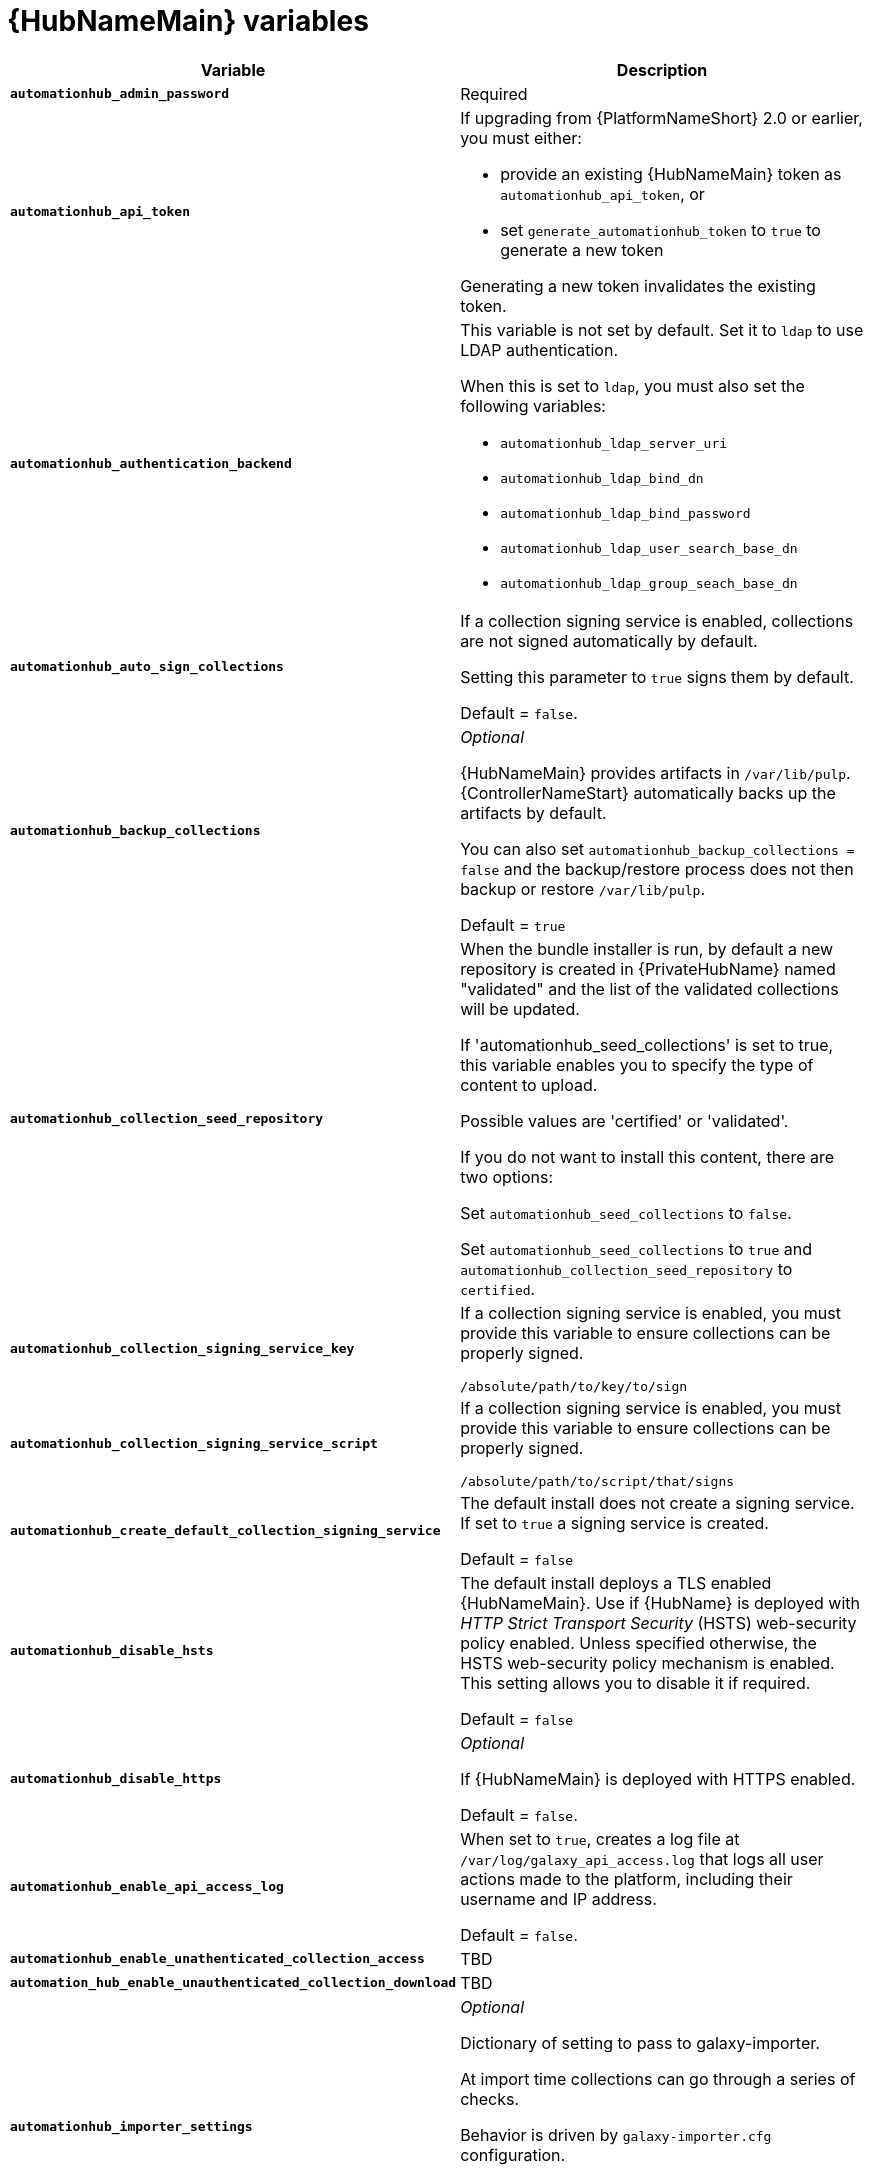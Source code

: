 [id="ref-hub-variables"]

= {HubNameMain} variables

[cols="50%,50%",options="header"]
|====
| *Variable* | *Description* 
| *`automationhub_admin_password`* | Required
| *`automationhub_api_token`* a| If upgrading from {PlatformNameShort} 2.0 or earlier, you must either:

* provide an existing {HubNameMain} token as `automationhub_api_token`, or 

* set `generate_automationhub_token` to `true` to generate a new token

Generating a new token invalidates the existing token.
| *`automationhub_authentication_backend`* a| This variable is not set by default. 
Set it to `ldap` to use LDAP authentication. 

When this is set to `ldap`, you must also set the following variables:

* `automationhub_ldap_server_uri`
* `automationhub_ldap_bind_dn`
* `automationhub_ldap_bind_password`
* `automationhub_ldap_user_search_base_dn`
* `automationhub_ldap_group_seach_base_dn`

| *`automationhub_auto_sign_collections`* | If a collection signing service is enabled, collections are not signed automatically by default. 

Setting this parameter to `true` signs them by default.

Default = `false`.
| *`automationhub_backup_collections`* | _Optional_

{HubNameMain} provides artifacts in `/var/lib/pulp`. 
{ControllerNameStart} automatically backs up the artifacts by default. 

You can also set `automationhub_backup_collections = false` and the backup/restore process does not then backup or restore `/var/lib/pulp`.

Default = `true`
| *`automationhub_collection_seed_repository`* | When the bundle installer is run, by default a new repository is created in {PrivateHubName} named "validated" and the list of the validated collections will be updated.

If 'automationhub_seed_collections' is set to true, this variable enables you to specify the type of content to upload. 

Possible values are 'certified' or 'validated'.

If you do not want to install this content, there are two options:

Set `automationhub_seed_collections` to `false`.

Set `automationhub_seed_collections` to `true` and `automationhub_collection_seed_repository` to `certified`.
| *`automationhub_collection_signing_service_key`* | If a collection signing service is enabled, you must provide this variable to ensure collections can be properly signed. 

`/absolute/path/to/key/to/sign`
| *`automationhub_collection_signing_service_script`* | If a collection signing service is enabled, you must provide this variable to ensure collections can be properly signed. 

`/absolute/path/to/script/that/signs`
| *`automationhub_create_default_collection_signing_service`* | The default install does not create a signing service. 
If set to `true` a signing service is created.

Default = `false`
| *`automationhub_disable_hsts`* | The default install deploys a TLS enabled {HubNameMain}.
Use if {HubName} is deployed with _HTTP Strict Transport Security_ (HSTS) web-security policy enabled.
Unless specified otherwise, the HSTS web-security policy mechanism is enabled. 
This setting allows you to disable it if required.

Default = `false`
| *`automationhub_disable_https`* | _Optional_

If {HubNameMain} is deployed with HTTPS enabled.

Default = `false`.
| *`automationhub_enable_api_access_log`* | When set to `true`, creates a log file at `/var/log/galaxy_api_access.log` that logs all user actions made to the platform, including their username and IP address.

Default = `false`.
| *`automationhub_enable_unathenticated_collection_access`* | TBD
| *`automation_hub_enable_unauthenticated_collection_download*` | TBD
| *`automationhub_importer_settings`* | _Optional_ 

Dictionary of setting to pass to galaxy-importer.

At import time collections can go through a series of checks.

Behavior is driven by `galaxy-importer.cfg` configuration.

Examples are `ansible-doc`, `ansible-lint`, and `flake8`.

This parameter enables you to drive this configuration.
| *`automationhub_seed_collections`* | A boolean that defines whether or not preloading is enabled.

When the bundle installer is run, by a new repository is created by default in {PrivateHubName} named `validated`` and the list of the validated collections is updated.

If you do not want to install this content, there are two options:

Set `automationhub_seed_collections` to `false`.

Set `automationhub_seed_collections` to `true` and `automationhub_collection_seed_repository` to `certified`.


Set to `False` to disable the seeding.

Default = `true`
| *`automationhub_ui_download_url`* | Set URL to acquire the {HubName} UI for internal testing.
| *`automationhub_upgrade*` | *Deprecated*

For Ansible Automation Platform 2.2.1 and later, the value of this has been fixed at true.

{HubNameStart} always updates with the latest packages.
|====

For {HubNameMain} to connect to LDAP directly; the following variables must be configured. 
A list of other LDAP related variables (not covered by the `automationhub_ldap_xxx` variables below) that can be passed using the `ldap_extra_settings` variable can be found here:
https://django-auth-ldap.readthedocs.io/en/latest/reference.html#settings

[cols="50%,50%",options="header"]
|====
| *Variable* | *Description* 
| *`automationhub_ldap_bind_dn`* | The name to use when binding to the LDAP server with `automationhub_ldap_bind_password`. 
| *`automationhub_ldap_bind_password`* | _Required_

The password to use with `automationhub_ldap_bind_dn`.
| *`automationhub_ldap_group_search_base_dn`* | An LDAPSearch object that finds all LDAP groups that users might belong to. 
If your configuration makes any references to LDAP groups, this and `automationhub_ldap_group_type` must be set.

Default = `None`
| *`automatiohub_ldap_group_search_filter`* | _Optional_

Search filter for finding group membership.

Variable identifies what objectClass type to use for mapping groups with {HubName} and LDAP. 
Used for installing {HubName} with LDAP.

Default = `(objectClass=Group)`
| *`automationhub_ldap_group_search_scope`* | _Optional_

Scope to search for groups in an LDAP tree using the django framework for LDAP authentication. 
Used for installing {HubName} with LDAP.

Default = `SUBTREE`
| *`automationhub_ldap_group_type_class`* | _Optional_

Variable which identifies the group type used during group searches within the django framework for LDAP authentication. 
Used for installing {HubName} with LDAP.

Default =`django_auth_ldap.config:GroupOfNamesType`
| *`automationhub_ldap_server_uri`* | The URI of the LDAP server. 
This can be any URI that is supported by your underlying LDAP libraries.
| *`automationhub_ldap_user_search_base_dn`* | An LDAPSearch object that locates a user in the directory. 
The filter parameter should contain the placeholder %(user)s for the username. 
It must return exactly one result for authentication to succeed.
| *`automationhub_ldap_user-search_scope`* | _Optional_

Scope to search for users in an LDAP tree using django framework for LDAP authentication. 
Used for installing {HubName} with LDAP.

Default = `SUBTREE
| *`automationhub_main_url`* | The main {HubNameShort} URL that clients connect to.

For example, \https://<load balancer host>.

If not specified, the first node in the `[automationhub]` group is used.

Use `automationhub_main_url` to specify the main {HubName} URL that clients connect to if you are implementing {RHSSO} on your {HubName} environment.

| *`automationhub_pg_database`* | _Required_

The database name.

Default = `automationhub`
| *`automationhub_pg_host`* | Required if not using internal database.
| *`automationhub_pg_password`* | The password for the {HubName} PostgreSQL database.

Do not use special characters for `automationhub_pg_password`. 
They can cause the password to fail.
| *`automationhub_pg_port`* | Required if not using internal database.

Default = 5432
| *`automationhub_pg_sslmode`* | Required.

Default = `prefer`
| *`automationhub_pg_username`* | Required 

Default = `automationhub`
| *`automationhub_require_content_approval`* | _Optional_

If {HubName} enforces the approval mechanism before collections are made available.

By default when you upload collections to {HubName} an administrator must approve it before it is made available to the users. 

If you want to disable the content approval flow, set the variable to `false`.

Default = `true`
| *`automationhub_ssl_cert`* | _Optional_ 

`/path/to/automationhub.cert`
Same as `web_server_ssl_cert` but for {HubName} UI and API
| *`automationhub_ssl_key`* | _Optional_

`/path/to/automationhub.key`

Same as `web_server_ssl_key` but for {HubName} UI and API
| *`automationhub_ssl_validate_certs`* | For {PlatformName} 2.2 and later, this value is no longer used.

If {HubName} should validate certificate when requesting itself because by default, {PlatformNameShort} deploys with self-signed certificates.

Default = `false`.
| *`generate_automationhub_token`* a| If upgrading from {PlatformName} 2.0 or earlier, you must either:

* provide an existing {HubNameMain} token as `automationhub_api_token` or

* set `generate_automationhub_token` to `true` to generate a new token.
Generating a new token will invalidate the existing token.
| *`pulp_db_fields_key`* | Relative or absolute path to the Fernet symmetric encryption key you want to import. 
The path is on the Ansible management node. 
It is used to encrypt certain fields in the database (such as credentials.) 
If not specified, a new key will be generated.
|====


